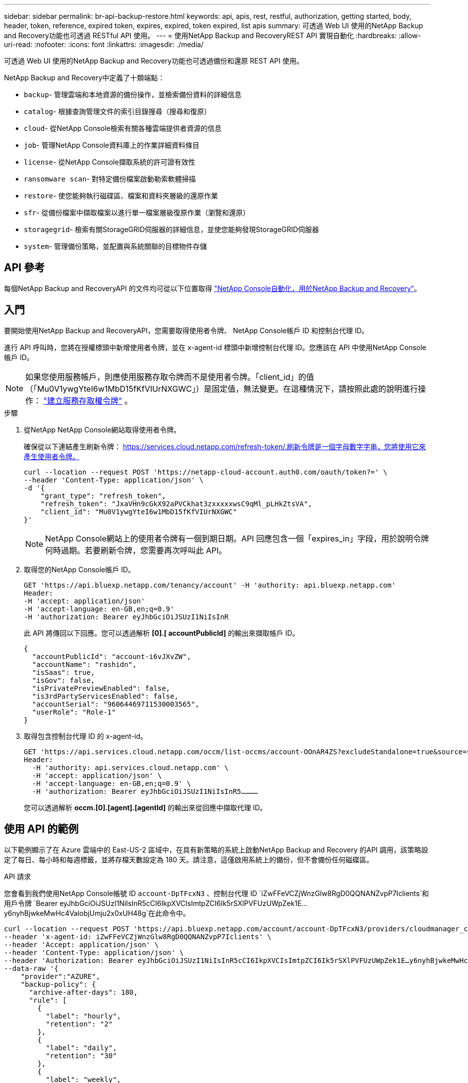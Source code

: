 ---
sidebar: sidebar 
permalink: br-api-backup-restore.html 
keywords: api, apis, rest, restful, authorization, getting started, body, header, token, reference, expired token, expires, expired, token expired, list apis 
summary: 可透過 Web UI 使用的NetApp Backup and Recovery功能也可透過 RESTful API 使用。 
---
= 使用NetApp Backup and RecoveryREST API 實現自動化
:hardbreaks:
:allow-uri-read: 
:nofooter: 
:icons: font
:linkattrs: 
:imagesdir: ./media/


[role="lead"]
可透過 Web UI 使用的NetApp Backup and Recovery功能也可透過備份和還原 REST API 使用。

NetApp Backup and Recovery中定義了十類端點：

* `backup`- 管理雲端和本地資源的備份操作，並檢索備份資料的詳細信息
* `catalog`- 根據查詢管理文件的索引目錄搜尋（搜尋和復原）
* `cloud`- 從NetApp Console檢索有關各種雲端提供者資源的信息
* `job`- 管理NetApp Console資料庫上的作業詳細資料條目
* `license`- 從NetApp Console擷取系統的許可證有效性
* `ransomware scan`- 對特定備份檔案啟動勒索軟體掃描
* `restore`- 使您能夠執行磁碟區、檔案和資料夾層級的還原作業
* `sfr`- 從備份檔案中擷取檔案以進行單一檔案層級復原作業（瀏覽和還原）
* `storagegrid`- 檢索有關StorageGRID伺服器的詳細信息，並使您能夠發現StorageGRID伺服器
* `system`- 管理備份策略，並配置與系統關聯的目標物件存儲




== API 參考

每個NetApp Backup and RecoveryAPI 的文件均可從以下位置取得 https://docs.netapp.com/us-en/console-automation/cbs/overview.html["NetApp Console自動化，用於NetApp Backup and Recovery"^]。



== 入門

要開始使用NetApp Backup and RecoveryAPI，您需要取得使用者令牌、 NetApp Console帳戶 ID 和控制台代理 ID。

進行 API 呼叫時，您將在授權標頭中新增使用者令牌，並在 x-agent-id 標頭中新增控制台代理 ID。您應該在 API 中使用NetApp Console帳戶 ID。


NOTE: 如果您使用服務帳戶，則應使用服務存取令牌而不是使用者令牌。「client_id」的值（「Mu0V1ywgYteI6w1MbD15fKfVIUrNXGWC」）是固定值，無法變更。在這種情況下，請按照此處的說明進行操作： https://docs.netapp.com/us-en/console-automation/platform/create_service_token.html["建立服務存取權令牌"^] 。

.步驟
. 從NetApp NetApp Console網站取得使用者令牌。
+
確保從以下連結產生刷新令牌： https://services.cloud.netapp.com/refresh-token/.刷新令牌是一個字母數字字串，您將使用它來產生使用者令牌。

+
[source, console]
----
curl --location --request POST 'https://netapp-cloud-account.auth0.com/oauth/token?=' \
--header 'Content-Type: application/json' \
-d '{
    "grant_type": "refresh_token",
    "refresh_token": "JxaVHn9cGkX92aPVCkhat3zxxxxxwsC9qMl_pLHkZtsVA",
    "client_id": "Mu0V1ywgYteI6w1MbD15fKfVIUrNXGWC"
}'
----
+

NOTE: NetApp Console網站上的使用者令牌有一個到期日期。API 回應包含一個「expires_in」字段，用於說明令牌何時過期。若要刷新令牌，您需要再次呼叫此 API。

. 取得您的NetApp Console帳戶 ID。
+
[source, console]
----
GET 'https://api.bluexp.netapp.com/tenancy/account' -H 'authority: api.bluexp.netapp.com'
Header:
-H 'accept: application/json'
-H 'accept-language: en-GB,en;q=0.9'
-H 'authorization: Bearer eyJhbGciOiJSUzI1NiIsInR
----
+
此 API 將傳回以下回應。您可以透過解析 *[0].[ accountPublicId]* 的輸出來擷取帳戶 ID。

+
[source, json]
----
{
  "accountPublicId": "account-i6vJXvZW",
  "accountName": "rashidn",
  "isSaas": true,
  "isGov": false,
  "isPrivatePreviewEnabled": false,
  "is3rdPartyServicesEnabled": false,
  "accountSerial": "96064469711530003565",
  "userRole": "Role-1"
}
----
. 取得包含控制台代理 ID 的 x-agent-id。
+
[source, console]
----
GET 'https://api.services.cloud.netapp.com/occm/list-occms/account-OOnAR4ZS?excludeStandalone=true&source=saas' \
Header:
  -H 'authority: api.services.cloud.netapp.com' \
  -H 'accept: application/json' \
  -H 'accept-language: en-GB,en;q=0.9' \
  -H 'authorization: Bearer eyJhbGciOiJSUzI1NiIsInR5…………
----
+
您可以透過解析 *occm.[0].[agent].[agentId]* 的輸出來從回應中擷取代理 ID。





== 使用 API 的範例

以下範例顯示了在 Azure 雲端中的 East-US-2 區域中，在具有新策略的系統上啟動NetApp Backup and Recovery 的API 調用，該策略設定了每日、每小時和每週標籤，並將存檔天數設定為 180 天。請注意，這僅啟用系統上的備份，但不會備份任何磁碟區。

.API 請求
您會看到我們使用NetApp Console帳號 ID `account-DpTFcxN3` 、控制台代理 ID `iZwFFeVCZjWnzGlw8RgD0QQNANZvpP7Iclients`和用戶令牌 `Bearer eyJhbGciOiJSUzI1NiIsInR5cCI6IkpXVCIsImtpZCI6Ik5rSXlPVFUzUWpZek1E…y6nyhBjwkeMwHc4ValobjUmju2x0xUH48g`在此命令中。

[source, console]
----
curl --location --request POST 'https://api.bluexp.netapp.com/account/account-DpTFcxN3/providers/cloudmanager_cbs/api/v3/backup/working-environment/VsaWorkingEnvironment-99hPYEgk' \
--header 'x-agent-id: iZwFFeVCZjWnzGlw8RgD0QQNANZvpP7Iclients' \
--header 'Accept: application/json' \
--header 'Content-Type: application/json' \
--header 'Authorization: Bearer eyJhbGciOiJSUzI1NiIsInR5cCI6IkpXVCIsImtpZCI6Ik5rSXlPVFUzUWpZek1E…y6nyhBjwkeMwHc4ValobjUmju2x0xUH48g' \
--data-raw '{
    "provider":"AZURE",
    "backup-policy": {
      "archive-after-days": 180,
      "rule": [
        {
          "label": "hourly",
          "retention": "2"
        },
        {
          "label": "daily",
          "retention": "30"
        },
        {
          "label": "weekly",
          "retention": "52"
        }
      ]
    },
    "ip-space": "Default",
    "region": "eastus2",
    "azure": {
      "resource-group": "rn-test-backup-rg",
      "subscription": "3beb4dd0-25d4-464f-9bb0-303d7cf5c0c2"
    }
  }
----
.回應是一個您可以監控的作業 ID：
[source, json]
----
{
 "job-id": "1b34b6f6-8f43-40fb-9a52-485b0dfe893a"
}
----
.監控回應：
[source, console]
----
curl --location --request GET 'https://api.bluexp.netapp.com/account/account-DpTFcxN3/providers/cloudmanager_cbs/api/v1/job/1b34b6f6-8f43-40fb-9a52-485b0dfe893a' \
--header 'x-agent-id: iZwFFeVCZjWnzGlw8RgD0QQNANZvpP7Iclients' \
--header 'Accept: application/json' \
--header 'Content-Type: application/json' \
--header 'Authorization: Bearer eyJhbGciOiJSUzI1NiIsInR5cCI6IkpXVCIsImtpZCI6Ik5rSXlPVFUzUWpZek1E…hE9ss2NubK6wZRHUdSaORI7JvcOorUhJ8srqdiUiW6MvuGIFAQIh668of2M3dLbhVDBe8BBMtsa939UGnJx7Qz6Eg'
----
.回覆:
[source, json]
----
{
  "job": [
    {
      "id": "1b34b6f6-8f43-40fb-9a52-485b0dfe893a",
      "type": "backup-working-environment",
      "status": "PENDING",
      "error": "",
      "time": 1651852160000
    }
  ]
}
----
.監視直到“狀態”為“完成”：
[source, json]
----
{
  "job": [
    {
      "id": "1b34b6f6-8f43-40fb-9a52-485b0dfe893a",
      "type": "backup-working-environment",
      "status": "COMPLETED",
      "error": "",
      "time": 1651852160000
    }
  ]
}
----